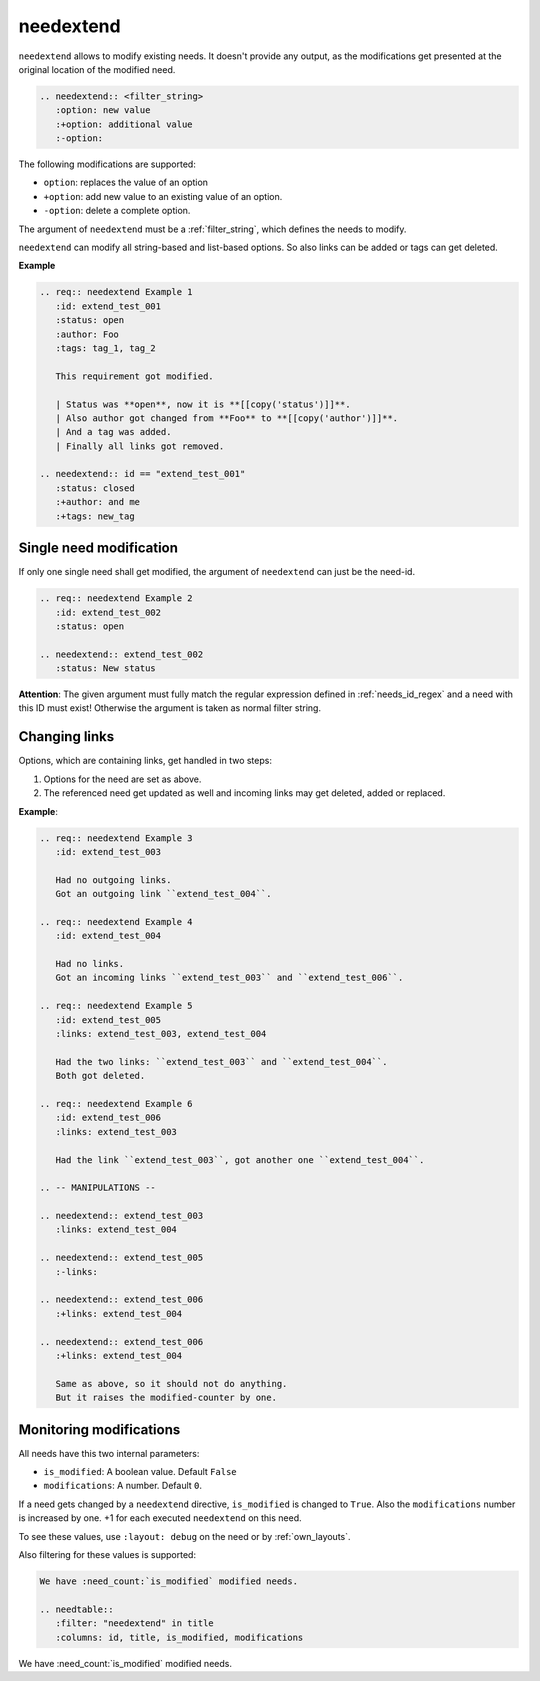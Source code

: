 .. _needextend:

needextend
==========
.. versionadded:: 0.7.0

``needextend`` allows to modify existing needs. It doesn't provide any output, as the modifications get presented
at the original location of the modified need.

.. code-block:: rst

   .. needextend:: <filter_string>
      :option: new value
      :+option: additional value
      :-option:

The following modifications are supported:

* ``option``: replaces the value of an option
* ``+option``: add new value to an existing value of an option.
* ``-option``: delete a complete option.

The argument of ``needextend`` must be a :ref:`filter_string`, which defines the needs to modify.

``needextend`` can modify all string-based and list-based options. So also links can be added or tags can get deleted.

**Example**

.. code-block:: rst

    .. req:: needextend Example 1
       :id: extend_test_001
       :status: open
       :author: Foo
       :tags: tag_1, tag_2

       This requirement got modified.

       | Status was **open**, now it is **[[copy('status')]]**.
       | Also author got changed from **Foo** to **[[copy('author')]]**.
       | And a tag was added.
       | Finally all links got removed.

    .. needextend:: id == "extend_test_001"
       :status: closed
       :+author: and me
       :+tags: new_tag


.. req:: needextend Example 1
   :id: extend_test_001
   :status: open
   :author: Foo
   :tags: tag_1, tag_2

   This requirement got modified.

   | Status was **open**, now it is **[[copy('status')]]**.
   | Also author got changed from **Foo** to **[[copy('author')]]**.
   | And a tag was added.
   | Finally all links got removed.

.. needextend:: id == "extend_test_001"
   :status: closed
   :+author: and me
   :+tags: new_tag

Single need modification
------------------------
If only one single need shall get modified, the argument of ``needextend`` can just be the need-id.

.. code-block:: rst

    .. req:: needextend Example 2
       :id: extend_test_002
       :status: open

    .. needextend:: extend_test_002
       :status: New status


.. req:: needextend Example 2
   :id: extend_test_002
   :status: open

.. needextend:: extend_test_002
   :status: New status

**Attention**: The given argument must fully match the regular expression defined in
:ref:`needs_id_regex` and a need with this ID must exist!
Otherwise the argument is taken as normal filter string.

Changing links
--------------
Options, which are containing links, get handled in two steps:

1. Options for the need are set as above.
2. The referenced need get updated as well and incoming links may get deleted, added or replaced.

**Example**:

.. code-block:: rst

    .. req:: needextend Example 3
       :id: extend_test_003

       Had no outgoing links.
       Got an outgoing link ``extend_test_004``.

    .. req:: needextend Example 4
       :id: extend_test_004

       Had no links.
       Got an incoming links ``extend_test_003`` and ``extend_test_006``.

    .. req:: needextend Example 5
       :id: extend_test_005
       :links: extend_test_003, extend_test_004

       Had the two links: ``extend_test_003`` and ``extend_test_004``.
       Both got deleted.

    .. req:: needextend Example 6
       :id: extend_test_006
       :links: extend_test_003

       Had the link ``extend_test_003``, got another one ``extend_test_004``.

    .. -- MANIPULATIONS --

    .. needextend:: extend_test_003
       :links: extend_test_004

    .. needextend:: extend_test_005
       :-links:

    .. needextend:: extend_test_006
       :+links: extend_test_004

    .. needextend:: extend_test_006
       :+links: extend_test_004

       Same as above, so it should not do anything.
       But it raises the modified-counter by one.

.. req:: needextend Example 3
   :id: extend_test_003

   Had no outgoing links.
   Got an outgoing link ``extend_test_004``.

.. req:: needextend Example 4
   :id: extend_test_004

   Had no links.
   Got an incoming links ``extend_test_003`` and ``extend_test_006``.

.. req:: needextend Example 5
   :id: extend_test_005
   :links: extend_test_003, extend_test_004

   Had the two links: ``extend_test_003`` and ``extend_test_004``.
   Both got deleted.

.. req:: needextend Example 6
   :id: extend_test_006
   :links: extend_test_003

   Had the link ``extend_test_003``, got another one ``extend_test_004``.

.. needextend:: extend_test_003
   :links: extend_test_004

.. needextend:: extend_test_005
   :-links:

.. needextend:: extend_test_006
   :+links: extend_test_004

.. needextend:: extend_test_006
   :+links: extend_test_004

Monitoring modifications
------------------------
All needs have this two internal parameters:

* ``is_modified``: A boolean value. Default ``False``
* ``modifications``: A number. Default ``0``.

If a need gets changed by a ``needextend`` directive, ``is_modified`` is changed to ``True``.
Also the ``modifications`` number is increased by one. +1 for each executed ``needextend`` on this need.

To see these values, use ``:layout: debug`` on the need or by :ref:`own_layouts`.

Also filtering for these values is supported:

.. code-block:: rst

    We have :need_count:`is_modified` modified needs.

    .. needtable::
       :filter: "needextend" in title
       :columns: id, title, is_modified, modifications

We have :need_count:`is_modified` modified needs.

.. needtable::
   :filter: "needextend" in title
   :columns: id, title, is_modified, modifications
   :style: table








